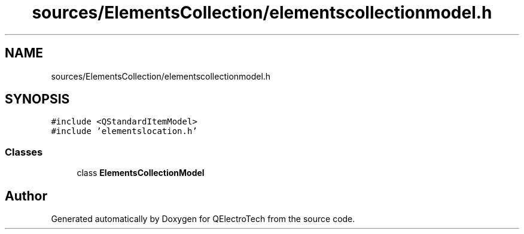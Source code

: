 .TH "sources/ElementsCollection/elementscollectionmodel.h" 3 "Thu Aug 27 2020" "Version 0.8-dev" "QElectroTech" \" -*- nroff -*-
.ad l
.nh
.SH NAME
sources/ElementsCollection/elementscollectionmodel.h
.SH SYNOPSIS
.br
.PP
\fC#include <QStandardItemModel>\fP
.br
\fC#include 'elementslocation\&.h'\fP
.br

.SS "Classes"

.in +1c
.ti -1c
.RI "class \fBElementsCollectionModel\fP"
.br
.in -1c
.SH "Author"
.PP 
Generated automatically by Doxygen for QElectroTech from the source code\&.
